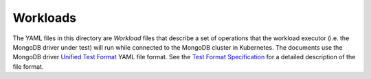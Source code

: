 Workloads
=========

The YAML files in this directory are *Workload* files that describe a set of
operations that the workload executor (i.e. the MongoDB driver under test) will
run while connected to the MongoDB cluster in Kubernetes. The documents use the
MongoDB driver `Unified Test Format <https://github.com/mongodb/specifications/blob/master/source/unified-test-format/unified-test-format.rst>`_
YAML file format. See the `Test Format Specification
<https://mongodb-labs.github.io/drivers-atlas-testing/spec-test-format.html>`_
for a detailed description of the file format.
